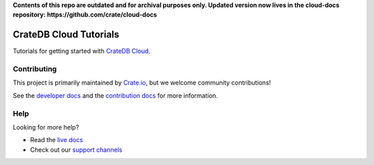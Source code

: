 **Contents of this repo are outdated and for archival purposes only. Updated version now lives in the cloud-docs repository: https://github.com/crate/cloud-docs**





=======================
CrateDB Cloud Tutorials
=======================

|ci| |rtd| |build|


Tutorials for getting started with `CrateDB Cloud`_.


Contributing
============

This project is primarily maintained by `Crate.io`_, but we welcome community
contributions!

See the `developer docs`_ and the `contribution docs`_ for more information.


Help
====

Looking for more help?

- Read the `live docs`_
- Check out our `support channels`_


.. _contribution docs: CONTRIBUTING.rst
.. _Crate.io: http://crate.io/
.. _CrateDB Cloud: https://crate.io/products/cratedb-cloud/
.. _developer docs: DEVELOP.rst
.. _live docs: https://crate.io/docs/cloud/tutorials/en/latest/
.. _support channels: https://crate.io/support/


.. |ci| image:: https://github.com/crate/cloud-tutorials/actions/workflows/docs.yml/badge.svg
    :alt: CI status
    :scale: 100%
    :target: https://github.com/crate/cloud-tutorials/actions/workflows/docs.yml

.. |rtd| image:: https://readthedocs.org/projects/crate-cloud-tutorials/badge/?version=latest
    :alt: Read The Docs status
    :scale: 100%
    :target: https://crate-cloud-tutorials.readthedocs.io/en/latest/?badge=latest

.. |build| image:: https://img.shields.io/endpoint.svg?color=blue&url=https%3A%2F%2Fraw.githubusercontent.com%2Fcrate%2Fcloud-tutorials%2Fmaster%2Fdocs%2Fbuild.json
    :alt: Build version
    :target: https://github.com/crate/cloud-tutorials/blob/master/docs/build.json
